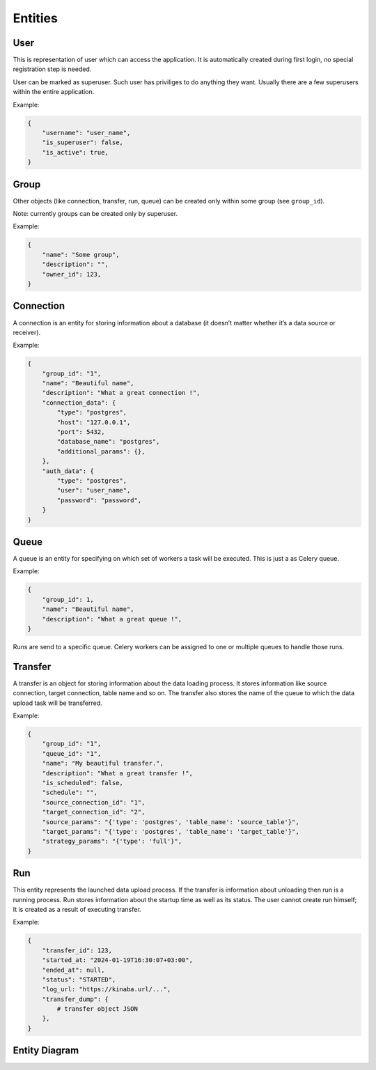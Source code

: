 .. _entities:

Entities
========

User
----

This is representation of user which can access the application.
It is automatically created during first login, no special registration step is needed.

User can be marked as superuser. Such user has priviliges to do anything they want.
Usually there are a few superusers within the entire application.

Example:

.. code-block:: json

    {
        "username": "user_name",
        "is_superuser": false,
        "is_active": true,
    }

Group
-----

Other objects (like connection, transfer, run, queue) can be created only within some group (see ``group_id``).

Note: currently groups can be created only by superuser.

Example:

.. code-block:: json

    {
        "name": "Some group",
        "description": "",
        "owner_id": 123,
    }

Connection
----------
A connection is an entity for storing information about a database (it doesn’t matter whether it’s a data source or
receiver).

Example:

.. code-block:: json

    {
        "group_id": "1",
        "name": "Beautiful name",
        "description": "What a great connection !",
        "connection_data": {
            "type": "postgres",
            "host": "127.0.0.1",
            "port": 5432,
            "database_name": "postgres",
            "additional_params": {},
        },
        "auth_data": {
            "type": "postgres",
            "user": "user_name",
            "password": "password",
        }
    }

Queue
-----
A queue is an entity for specifying on which set of workers a task will be executed. This is just a as Celery queue.

Example:

.. code-block:: json

    {
        "group_id": 1,
        "name": "Beautiful name",
        "description": "What a great queue !",
    }

Runs are send to a specific queue. Celery workers can be assigned to one or multiple queues to handle those runs.

Transfer
--------
A transfer is an object for storing information about the data loading process.
It stores information like source connection, target connection, table name and so on.
The transfer also stores the name of the queue to which the data upload task will be transferred.

Example:

.. code-block:: json

    {
        "group_id": "1",
        "queue_id": "1",
        "name": "My beautiful transfer.",
        "description": "What a great transfer !",
        "is_scheduled": false,
        "schedule": "",
        "source_connection_id": "1",
        "target_connection_id": "2",
        "source_params": "{'type': 'postgres', 'table_name': 'source_table'}",
        "target_params": "{'type': 'postgres', 'table_name': 'target_table'}",
        "strategy_params": "{'type': 'full'}",
    }

Run
---
This entity represents the launched data upload process. If the transfer is information about unloading
then run is a running process. Run stores information about the startup time as well as its status.
The user cannot create run himself; It is created as a result of executing transfer.

Example:

.. code-block:: json

    {
        "transfer_id": 123,
        "started_at: "2024-01-19T16:30:07+03:00",
        "ended_at": null,
        "status": "STARTED",
        "log_url: "https://kinaba.url/...",
        "transfer_dump": {
            # transfer object JSON
        },
    }

Entity Diagram
--------------

.. plantuml::

    @startuml
    title Entity Diagram

    left to right direction

    entity User {
        * id
        ----
        username
        is_active
        is_superuser
        created_at
        updated_at
        is_deleted
    }

    entity Group {
        * id
        ----
        name
        description
        * owner_id
        created_at
        updated_at
        is_deleted
    }

    entity Connection {
        * id
        ----
        * group_id
        name
        description
        data
        is_deleted
        created_at
        updated_at
    }

    entity Queue {
        * id
        ----
        * group_id
        name
        description
        created_at
        updated_at
        is_deleted
    }

    entity Transfer {
        * id
        ----
        * group_id
        * source_connection_id
        * target_connection_id
        * queue_id
        description
        strategy_params
        source_params
        target_params
        is_scheduled
        schedule
        is_deleted
        created_at
        updated_at
    }

    entity Run {
        * id
        ----
        * transfer_id
        started_at
        ended_at
        status
        log_url
        transfer_dump
        created_at
        updated_at
    }

    Run }o--|| Transfer
    Transfer }o--||Queue
    Transfer }o--|| Connection
    Transfer }o--|| Group
    Connection }o--|{ Group
    Queue }o--|{ Group
    Group }o--o{ User

    @enduml

